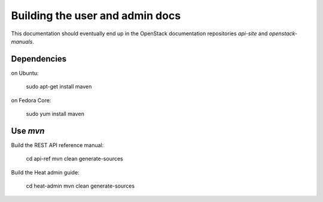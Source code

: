 ================================
Building the user and admin docs
================================

This documentation should eventually end up in the OpenStack documentation
repositories `api-site` and `openstack-manuals`.

Dependencies
============

on Ubuntu:

  sudo apt-get install maven

on Fedora Core:

  sudo yum install maven

Use `mvn`
=========

Build the REST API reference manual:

  cd api-ref
  mvn clean generate-sources

Build the Heat admin guide:

  cd heat-admin
  mvn clean generate-sources

